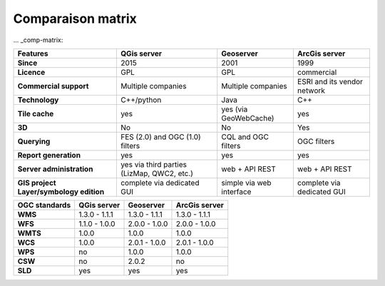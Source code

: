 ******************
Comparaison matrix
******************


.. only:: html

   .. contents::
      :local:
      :depth: 3


... _comp-matrix:

.. list-table:: 
   :header-rows: 1
   :stub-columns: 1

   * - Features
     - QGis server
     - Geoserver
     - ArcGis server
       
   * - Since
     - 2015
     - 2001
     - 1999
       
   * - Licence
     - GPL
     - GPL
     - commercial
       
   * - Commercial support
     - Multiple companies
     - Multiple companies
     - ESRI and its vendor network

   * - Technology
     - C++/python
     - Java
     - C++

   * - Tile cache
     - yes
     - yes (via GeoWebCache)
     - yes

   * - 3D
     - No
     - No
     - Yes    
       
   * - Querying
     - FES (2.0) and OGC (1.0) filters
     - CQL and OGC filters
     - OGC filters

   * - Report generation
     - yes
     - yes
     - yes
       
   * - Server administration
     - yes via third parties (LizMap, QWC2, etc.)
     - web + API REST
     - web + API REST
       
   * - GIS project Layer/symbology edition
     - complete via dedicated GUI
     - simple via web interface
     - complete via dedicated GUI

       
.. list-table:: 
   :header-rows: 1
   :stub-columns: 1

   * - OGC standards
     - QGis server
     - Geoserver
     - ArcGis server
       
   * - WMS
     - 1.3.0 - 1.1.1
     - 1.3.0 - 1.1.1
     - 1.3.0 - 1.1.1
       
   * - WFS
     - 1.1.0 - 1.0.0
     - 2.0.0 - 1.0.0
     - 2.0.0 - 1.0.0
       
   * - WMTS
     - 1.0.0
     - 1.0.0
     - 1.0.0

   * - WCS
     - 1.0.0
     - 2.0.1 - 1.0.0
     - 2.0.1 - 1.0.0

   * - WPS
     - no
     - 1.0.0
     - 1.0.0

   * - CSW
     - no
     - 2.0.2
     - no

   * - SLD
     - yes
     - yes
     - yes

       
